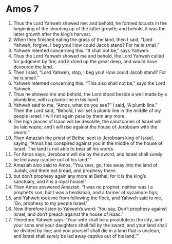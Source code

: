 ﻿
* Amos 7
1. Thus the Lord Yahweh showed me: and behold, he formed locusts in the beginning of the shooting up of the latter growth; and behold, it was the latter growth after the king’s harvest. 
2. When they finished eating the grass of the land, then I said, “Lord Yahweh, forgive, I beg you! How could Jacob stand? For he is small.” 
3. Yahweh relented concerning this. “It shall not be,” says Yahweh. 
4. Thus the Lord Yahweh showed me and behold, the Lord Yahweh called for judgment by fire; and it dried up the great deep, and would have devoured the land. 
5. Then I said, “Lord Yahweh, stop, I beg you! How could Jacob stand? For he is small.” 
6. Yahweh relented concerning this. “This also shall not be,” says the Lord Yahweh. 
7. Thus he showed me and behold, the Lord stood beside a wall made by a plumb line, with a plumb line in his hand. 
8. Yahweh said to me, “Amos, what do you see?” I said, “A plumb line.” Then the Lord said, “Behold, I will set a plumb line in the middle of my people Israel. I will not again pass by them any more. 
9. The high places of Isaac will be desolate, the sanctuaries of Israel will be laid waste; and I will rise against the house of Jeroboam with the sword.” 
10. Then Amaziah the priest of Bethel sent to Jeroboam king of Israel, saying, “Amos has conspired against you in the middle of the house of Israel. The land is not able to bear all his words. 
11. For Amos says, ‘Jeroboam will die by the sword, and Israel shall surely be led away captive out of his land.’” 
12. Amaziah also said to Amos, “You seer, go, flee away into the land of Judah, and there eat bread, and prophesy there: 
13. but don’t prophesy again any more at Bethel; for it is the king’s sanctuary, and it is a royal house!” 
14. Then Amos answered Amaziah, “I was no prophet, neither was I a prophet’s son; but I was a herdsman, and a farmer of sycamore figs; 
15. and Yahweh took me from following the flock, and Yahweh said to me, ‘Go, prophesy to my people Israel.’ 
16. Now therefore listen to Yahweh’s word: ‘You say, Don’t prophesy against Israel, and don’t preach against the house of Isaac.’ 
17. Therefore Yahweh says: ‘Your wife shall be a prostitute in the city, and your sons and your daughters shall fall by the sword, and your land shall be divided by line; and you yourself shall die in a land that is unclean, and Israel shall surely be led away captive out of his land.’” 
